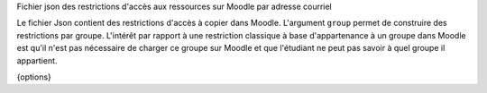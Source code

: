 Fichier json des restrictions d'accès aux ressources sur Moodle par adresse courriel

Le fichier Json contient des restrictions d'accès à copier dans Moodle.
L'argument ``group`` permet de construire des restrictions par groupe. L'intérêt
par rapport à une restriction classique à base d'appartenance à un groupe dans
Moodle est qu'il n'est pas nécessaire de charger ce groupe sur Moodle et que
l'étudiant ne peut pas savoir à quel groupe il appartient.

{options}
